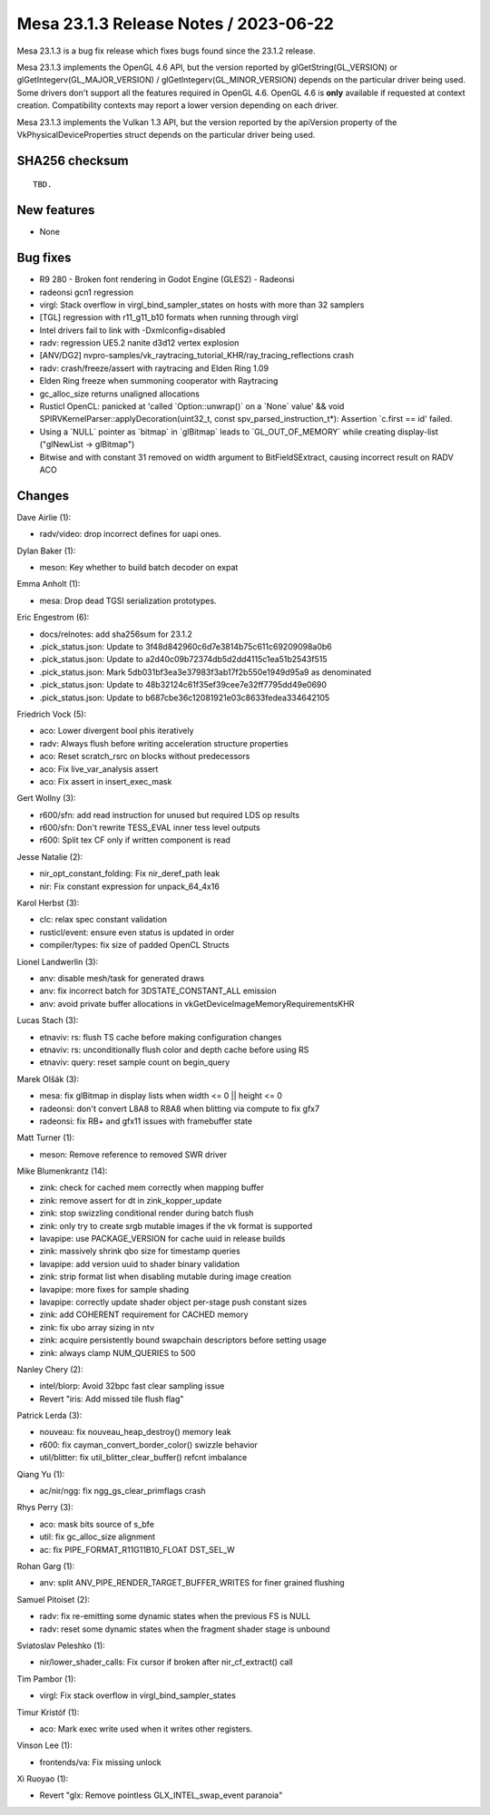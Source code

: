 Mesa 23.1.3 Release Notes / 2023-06-22
======================================

Mesa 23.1.3 is a bug fix release which fixes bugs found since the 23.1.2 release.

Mesa 23.1.3 implements the OpenGL 4.6 API, but the version reported by
glGetString(GL_VERSION) or glGetIntegerv(GL_MAJOR_VERSION) /
glGetIntegerv(GL_MINOR_VERSION) depends on the particular driver being used.
Some drivers don't support all the features required in OpenGL 4.6. OpenGL
4.6 is **only** available if requested at context creation.
Compatibility contexts may report a lower version depending on each driver.

Mesa 23.1.3 implements the Vulkan 1.3 API, but the version reported by
the apiVersion property of the VkPhysicalDeviceProperties struct
depends on the particular driver being used.

SHA256 checksum
---------------

::

    TBD.


New features
------------

- None


Bug fixes
---------

- R9 280 - Broken font rendering in Godot Engine (GLES2) - Radeonsi
- radeonsi gcn1 regression
- virgl: Stack overflow in virgl_bind_sampler_states on hosts with more than 32 samplers
- [TGL] regression with r11_g11_b10 formats when running through virgl
- Intel drivers fail to link with -Dxmlconfig=disabled
- radv: regression UE5.2 nanite d3d12 vertex explosion
- [ANV/DG2] nvpro-samples/vk_raytracing_tutorial_KHR/ray_tracing_reflections crash
- radv: crash/freeze/assert with raytracing and Elden Ring 1.09
- Elden Ring freeze when summoning cooperator with Raytracing
- gc_alloc_size returns unaligned allocations
- Rusticl OpenCL: panicked at 'called \`Option::unwrap()` on a \`None` value' && void SPIRVKernelParser::applyDecoration(uint32_t, const spv_parsed_instruction_t*): Assertion \`c.first == id' failed.
- Using a \`NULL` pointer as \`bitmap` in \`glBitmap` leads to \`GL_OUT_OF_MEMORY` while creating display-list ("glNewList -> glBitmap")
- Bitwise and with constant 31 removed on width argument to BitFieldSExtract, causing incorrect result on RADV ACO


Changes
-------

Dave Airlie (1):

- radv/video: drop incorrect defines for uapi ones.

Dylan Baker (1):

- meson: Key whether to build batch decoder on expat

Emma Anholt (1):

- mesa: Drop dead TGSI serialization prototypes.

Eric Engestrom (6):

- docs/relnotes: add sha256sum for 23.1.2
- .pick_status.json: Update to 3f48d842960c6d7e3814b75c611c69209098a0b6
- .pick_status.json: Update to a2d40c09b72374db5d2dd4115c1ea51b2543f515
- .pick_status.json: Mark 5db031bf3ea3e37983f3ab17f2b550e1949d95a9 as denominated
- .pick_status.json: Update to 48b32124c61f35ef39cee7e32ff7795dd49e0690
- .pick_status.json: Update to b687cbe36c12081921e03c8633fedea334642105

Friedrich Vock (5):

- aco: Lower divergent bool phis iteratively
- radv: Always flush before writing acceleration structure properties
- aco: Reset scratch_rsrc on blocks without predecessors
- aco: Fix live_var_analysis assert
- aco: Fix assert in insert_exec_mask

Gert Wollny (3):

- r600/sfn: add read instruction for unused but required LDS op results
- r600/sfn: Don't rewrite TESS_EVAL inner tess level outputs
- r600: Split tex CF only if written component is read

Jesse Natalie (2):

- nir_opt_constant_folding: Fix nir_deref_path leak
- nir: Fix constant expression for unpack_64_4x16

Karol Herbst (3):

- clc: relax spec constant validation
- rusticl/event: ensure even status is updated in order
- compiler/types: fix size of padded OpenCL Structs

Lionel Landwerlin (3):

- anv: disable mesh/task for generated draws
- anv: fix incorrect batch for 3DSTATE_CONSTANT_ALL emission
- anv: avoid private buffer allocations in vkGetDeviceImageMemoryRequirementsKHR

Lucas Stach (3):

- etnaviv: rs: flush TS cache before making configuration changes
- etnaviv: rs: unconditionally flush color and depth cache before using RS
- etnaviv: query: reset sample count on begin_query

Marek Olšák (3):

- mesa: fix glBitmap in display lists when width <= 0 || height <= 0
- radeonsi: don't convert L8A8 to R8A8 when blitting via compute to fix gfx7
- radeonsi: fix RB+ and gfx11 issues with framebuffer state

Matt Turner (1):

- meson: Remove reference to removed SWR driver

Mike Blumenkrantz (14):

- zink: check for cached mem correctly when mapping buffer
- zink: remove assert for dt in zink_kopper_update
- zink: stop swizzling conditional render during batch flush
- zink: only try to create srgb mutable images if the vk format is supported
- lavapipe: use PACKAGE_VERSION for cache uuid in release builds
- zink: massively shrink qbo size for timestamp queries
- lavapipe: add version uuid to shader binary validation
- zink: strip format list when disabling mutable during image creation
- lavapipe: more fixes for sample shading
- lavapipe: correctly update shader object per-stage push constant sizes
- zink: add COHERENT requirement for CACHED memory
- zink: fix ubo array sizing in ntv
- zink: acquire persistently bound swapchain descriptors before setting usage
- zink: always clamp NUM_QUERIES to 500

Nanley Chery (2):

- intel/blorp: Avoid 32bpc fast clear sampling issue
- Revert "iris: Add missed tile flush flag"

Patrick Lerda (3):

- nouveau: fix nouveau_heap_destroy() memory leak
- r600: fix cayman_convert_border_color() swizzle behavior
- util/blitter: fix util_blitter_clear_buffer() refcnt imbalance

Qiang Yu (1):

- ac/nir/ngg: fix ngg_gs_clear_primflags crash

Rhys Perry (3):

- aco: mask bits source of s_bfe
- util: fix gc_alloc_size alignment
- ac: fix PIPE_FORMAT_R11G11B10_FLOAT DST_SEL_W

Rohan Garg (1):

- anv: split ANV_PIPE_RENDER_TARGET_BUFFER_WRITES for finer grained flushing

Samuel Pitoiset (2):

- radv: fix re-emitting some dynamic states when the previous FS is NULL
- radv: reset some dynamic states when the fragment shader stage is unbound

Sviatoslav Peleshko (1):

- nir/lower_shader_calls: Fix cursor if broken after nir_cf_extract() call

Tim Pambor (1):

- virgl: Fix stack overflow in virgl_bind_sampler_states

Timur Kristóf (1):

- aco: Mark exec write used when it writes other registers.

Vinson Lee (1):

- frontends/va: Fix missing unlock

Xi Ruoyao (1):

- Revert "glx: Remove pointless GLX_INTEL_swap_event paranoia"
